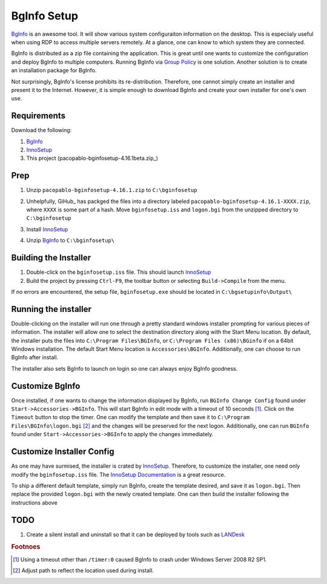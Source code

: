 BgInfo Setup
=============

BgInfo_ is an awesome tool.  It will show various system configuraiton
information on the desktop.  This is especiialy useful when using RDP to
access multiple servers remotely.  At a glance, one can know to which system
they are connected.

BgInfo is distributed as a zip file containing the application.  This is
great until one wants to customize the configuration and deploy BgInfo to
multiple computers.  Running BgInfo via `Group Policy`_ is one solution.
Another solution is to create an installation package for BgInfo.

Not surprisingly, BgInfo's license prohibits its re-distribution.  Therefore,
one cannot simply create an installer and present it to the Internet.
However, it is simple enough to download BgInfo and create your own installer
for one's own use.

Requirements
------------

Download the following:

#. BgInfo_
#. InnoSetup_
#. This project (pacopablo-bginfosetup-4.16.1beta.zip_)

Prep
----

#. Unzip ``pacopablo-bginfosetup-4.16.1.zip`` to ``C:\bginfosetup``

   |unzip_project|

#. Unhelpfully, GiHub_ has packged the files into a directory labeled
   ``pacopablo-bginfosetup-4.16.1-XXXX.zip``, where ``XXXX`` is some part of a
   hash. Move ``bginfosetup.iss`` and ``logon.bgi`` from the unzipped
   directory to ``C:\bginfosetup``

#. Install InnoSetup_
#. Unzip BgInfo_ to ``C:\bginfosetup\``

Building the Installer
----------------------

#. Double-click on the ``bginfosetup.iss`` file.  This should launch InnoSetup_
#. Build the project by pressing ``Ctrl-F9``, the toolbar button
   or selecting ``Build->Compile`` from the menu.

If no errors are encountered, the setup file, ``bginfosetup.exe`` should be
located in ``C:\bgsetupinfo\Output\``

Running the installer
---------------------

Double-clicking on the installer will run one through a pretty standard
windows installer prompting for various pieces of information.  The installer
will allow one to select the destination directory along with the Start Menu
location.  By default, the installer puts the files into ``C:\Program
Files\BGInfo``, or ``C:\Program Files (x86)\BGinfo`` if on a 64bit Windows
installation.  The default Start Menu location is ``Accessories\BGInfo``.
Additionally, one can choose to run BgInfo after install.

The installer also sets BgInfo to launch on login so one can always enjoy
BgInfo goodness.


Customize BgInfo
----------------

Once installed, if one wants to change the information displayed by BgInfo,
run ``BGInfo Change Config`` found under ``Start->Accessories->BGInfo``.  This
will start BgInfo in edit mode with a timeout of 10 seconds [#f1]_.  Click on
the ``Timeout`` button to stop the timer.  One can modify the template and
then save it to ``C:\Program Files\BGInfo\logon.bgi`` [#f2]_ and the changes will be
preserved for the next logon.  Additionally, one can run ``BGInfo`` found
under ``Start->Accessories->BGInfo`` to apply the changes immediately.

Customize Installer Config
--------------------------

As one may have surmised, the installer is crated by InnoSetup_.  Therefore,
to customize the installer, one need only modify the ``bginfosetup.iss`` file.
The `InnoSetup Documentation`_ is a great resource.

To ship a different default template, simply run BgInfo, create the template
desired, and save it as ``logon.bgi``.  Then replace the provided ``logon.bgi``
with the newly created template.  One can then build the installer following
the instructions above

TODO
----

#. Create a silent install and uninstall so that it can be deployed by tools
   such as LANDesk_

.. rubric:: Footnoes

.. [#f1] Using a timeout other than ``/timer:0`` caused BgInfo to crash under
         Windows Server 2008 R2 SP1.

.. [#f2] Adjust path to reflect the location used during install.


.. links

.. _BgInfo: http://technet.microsoft.com/en-us/sysinternals/bb897557N
.. _Group Policy: http://forum.sysinternals.com/topic17828_post89946.html#89946
.. _InnoSetup: http://www.jrsoftware.org/isinfo.php
.. _pacopablo-bginfosetup-4.16.1.zip: https://github.com/pacopablo/bginfosetup/zipball/4.16.1
.. _GitHub: http://github.com
.. _LANDesk: http://www.landesk.com
.. _InnoSetup Documentation: http://www.jrsoftware.org/ishelp/

.. images

.. |unzip_project| image:: http://github.com/pacopablo/bginfosetup/raw/master/imgs/unzip_project.png

